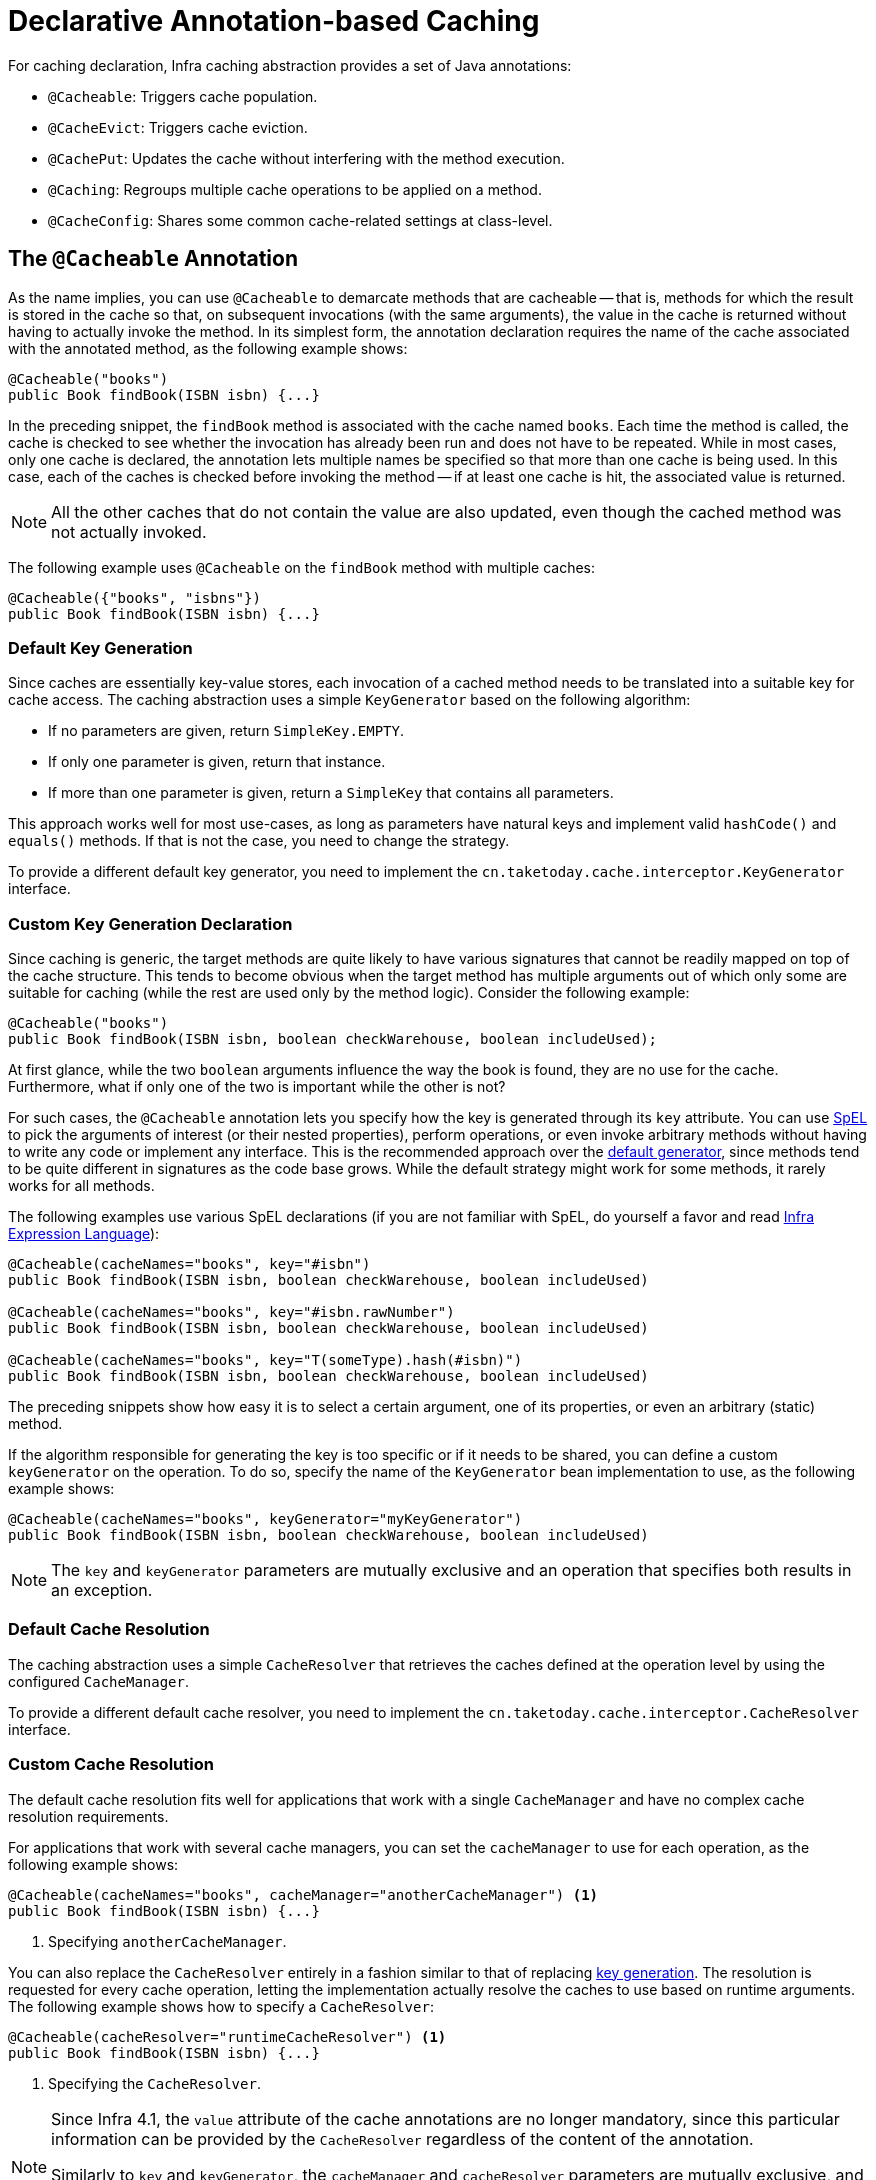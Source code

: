 [[cache-annotations]]
= Declarative Annotation-based Caching

For caching declaration, Infra caching abstraction provides a set of Java annotations:

* `@Cacheable`: Triggers cache population.
* `@CacheEvict`: Triggers cache eviction.
* `@CachePut`: Updates the cache without interfering with the method execution.
* `@Caching`: Regroups multiple cache operations to be applied on a method.
* `@CacheConfig`: Shares some common cache-related settings at class-level.


[[cache-annotations-cacheable]]
== The `@Cacheable` Annotation

As the name implies, you can use `@Cacheable` to demarcate methods that are cacheable --
that is, methods for which the result is stored in the cache so that, on subsequent
invocations (with the same arguments), the value in the cache is returned without
having to actually invoke the method. In its simplest form, the annotation declaration
requires the name of the cache associated with the annotated method, as the following
example shows:

[source,java,indent=0,subs="verbatim,quotes"]
----
@Cacheable("books")
public Book findBook(ISBN isbn) {...}
----

In the preceding snippet, the `findBook` method is associated with the cache named `books`.
Each time the method is called, the cache is checked to see whether the invocation has
already been run and does not have to be repeated. While in most cases, only one
cache is declared, the annotation lets multiple names be specified so that more than one
cache is being used. In this case, each of the caches is checked before invoking the
method -- if at least one cache is hit, the associated value is returned.

NOTE: All the other caches that do not contain the value are also updated, even though
the cached method was not actually invoked.

The following example uses `@Cacheable` on the `findBook` method with multiple caches:

[source,java,indent=0,subs="verbatim,quotes"]
----
@Cacheable({"books", "isbns"})
public Book findBook(ISBN isbn) {...}
----

[[cache-annotations-cacheable-default-key]]
=== Default Key Generation

Since caches are essentially key-value stores, each invocation of a cached method
needs to be translated into a suitable key for cache access. The caching abstraction
uses a simple `KeyGenerator` based on the following algorithm:

* If no parameters are given, return `SimpleKey.EMPTY`.
* If only one parameter is given, return that instance.
* If more than one parameter is given, return a `SimpleKey` that contains all parameters.

This approach works well for most use-cases, as long as parameters have natural keys
and implement valid `hashCode()` and `equals()` methods. If that is not the case,
you need to change the strategy.

To provide a different default key generator, you need to implement the
`cn.taketoday.cache.interceptor.KeyGenerator` interface.


[[cache-annotations-cacheable-key]]
=== Custom Key Generation Declaration

Since caching is generic, the target methods are quite likely to have various signatures
that cannot be readily mapped on top of the cache structure. This tends to become obvious
when the target method has multiple arguments out of which only some are suitable for
caching (while the rest are used only by the method logic). Consider the following example:

[source,java,indent=0,subs="verbatim,quotes"]
----
@Cacheable("books")
public Book findBook(ISBN isbn, boolean checkWarehouse, boolean includeUsed);
----

At first glance, while the two `boolean` arguments influence the way the book is found,
they are no use for the cache. Furthermore, what if only one of the two is important
while the other is not?

For such cases, the `@Cacheable` annotation lets you specify how the key is generated
through its `key` attribute. You can use xref:core/expressions.adoc[SpEL] to pick the
arguments of interest (or their nested properties), perform operations, or even
invoke arbitrary methods without having to write any code or implement any interface.
This is the recommended approach over the
xref:integration/cache/annotations.adoc#cache-annotations-cacheable-default-key[default generator],
since methods tend to be quite different in signatures as the code base grows. While the
default strategy might work for some methods, it rarely works for all methods.

The following examples use various SpEL declarations (if you are not familiar with SpEL,
do yourself a favor and read xref:core/expressions.adoc[Infra Expression Language]):

[source,java,indent=0,subs="verbatim,quotes"]
----
@Cacheable(cacheNames="books", key="#isbn")
public Book findBook(ISBN isbn, boolean checkWarehouse, boolean includeUsed)

@Cacheable(cacheNames="books", key="#isbn.rawNumber")
public Book findBook(ISBN isbn, boolean checkWarehouse, boolean includeUsed)

@Cacheable(cacheNames="books", key="T(someType).hash(#isbn)")
public Book findBook(ISBN isbn, boolean checkWarehouse, boolean includeUsed)
----

The preceding snippets show how easy it is to select a certain argument, one of its
properties, or even an arbitrary (static) method.

If the algorithm responsible for generating the key is too specific or if it needs
to be shared, you can define a custom `keyGenerator` on the operation. To do so,
specify the name of the `KeyGenerator` bean implementation to use, as the following
example shows:

[source,java,indent=0,subs="verbatim,quotes"]
----
@Cacheable(cacheNames="books", keyGenerator="myKeyGenerator")
public Book findBook(ISBN isbn, boolean checkWarehouse, boolean includeUsed)
----

NOTE: The `key` and `keyGenerator` parameters are mutually exclusive and an operation
that specifies both results in an exception.

[[cache-annotations-cacheable-default-cache-resolver]]
=== Default Cache Resolution

The caching abstraction uses a simple `CacheResolver` that retrieves the caches
defined at the operation level by using the configured `CacheManager`.

To provide a different default cache resolver, you need to implement the
`cn.taketoday.cache.interceptor.CacheResolver` interface.

[[cache-annotations-cacheable-cache-resolver]]
=== Custom Cache Resolution

The default cache resolution fits well for applications that work with a
single `CacheManager` and have no complex cache resolution requirements.

For applications that work with several cache managers, you can set the
`cacheManager` to use for each operation, as the following example shows:

[source,java,indent=0,subs="verbatim,quotes"]
----
@Cacheable(cacheNames="books", cacheManager="anotherCacheManager") <1>
public Book findBook(ISBN isbn) {...}
----
<1> Specifying `anotherCacheManager`.

You can also replace the `CacheResolver` entirely in a fashion similar to that of
replacing xref:integration/cache/annotations.adoc#cache-annotations-cacheable-key[key generation].
The resolution is requested for every cache operation, letting the implementation
actually resolve the caches to use based on runtime arguments. The following example
shows how to specify a `CacheResolver`:

[source,java,indent=0,subs="verbatim,quotes"]
----
@Cacheable(cacheResolver="runtimeCacheResolver") <1>
public Book findBook(ISBN isbn) {...}
----
<1> Specifying the `CacheResolver`.

[NOTE]
====
Since Infra 4.1, the `value` attribute of the cache annotations are no longer
mandatory, since this particular information can be provided by the `CacheResolver`
regardless of the content of the annotation.

Similarly to `key` and `keyGenerator`, the `cacheManager` and `cacheResolver`
parameters are mutually exclusive, and an operation specifying both
results in an exception, as a custom `CacheManager` is ignored by the
`CacheResolver` implementation. This is probably not what you expect.
====

[[cache-annotations-cacheable-synchronized]]
=== Synchronized Caching

In a multi-threaded environment, certain operations might be concurrently invoked for
the same argument (typically on startup). By default, the cache abstraction does not
lock anything, and the same value may be computed several times, defeating the purpose
of caching.

For those particular cases, you can use the `sync` attribute to instruct the underlying
cache provider to lock the cache entry while the value is being computed. As a result,
only one thread is busy computing the value, while the others are blocked until the entry
is updated in the cache. The following example shows how to use the `sync` attribute:

[source,java,indent=0,subs="verbatim,quotes"]
----
@Cacheable(cacheNames="foos", sync=true) <1>
public Foo executeExpensiveOperation(String id) {...}
----
<1> Using the `sync` attribute.

NOTE: This is an optional feature, and your favorite cache library may not support it.
All `CacheManager` implementations provided by the core framework support it. See the
documentation of your cache provider for more details.

[[cache-annotations-cacheable-reactive]]
=== Caching with CompletableFuture and Reactive Return Types

As of 6.1, cache annotations take `CompletableFuture` and reactive return types
into account, automatically adapting the cache interaction accordingly.

For a method returning a `CompletableFuture`, the object produced by that future
will be cached whenever it is complete, and the cache lookup for a cache hit will
be retrieved via a `CompletableFuture`:

[source,java,indent=0,subs="verbatim,quotes"]
----
@Cacheable("books")
public CompletableFuture<Book> findBook(ISBN isbn) {...}
----

For a method returning a Reactor `Mono`, the object emitted by that Reactive Streams
publisher will be cached whenever it is available, and the cache lookup for a cache
hit will be retrieved as a `Mono` (backed by a `CompletableFuture`):

[source,java,indent=0,subs="verbatim,quotes"]
----
@Cacheable("books")
public Mono<Book> findBook(ISBN isbn) {...}
----

For a method returning a Reactor `Flux`, the objects emitted by that Reactive Streams
publisher will be collected into a `List` and cached whenever that list is complete,
and the cache lookup for a cache hit will be retrieved as a `Flux` (backed by a
`CompletableFuture` for the cached `List` value):

[source,java,indent=0,subs="verbatim,quotes"]
----
@Cacheable("books")
public Flux<Book> findBooks(String author) {...}
----

Such `CompletableFuture` and reactive adaptation also works for synchronized caching,
computing the value only once in case of a concurrent cache miss:

[source,java,indent=0,subs="verbatim,quotes"]
----
@Cacheable(cacheNames="foos", sync=true) <1>
public CompletableFuture<Foo> executeExpensiveOperation(String id) {...}
----
<1> Using the `sync` attribute.

NOTE: In order for such an arrangement to work at runtime, the configured cache
needs to be capable of `CompletableFuture`-based retrieval. The Infra-provided
`ConcurrentMapCacheManager` automatically adapts to that retrieval style, and
`CaffeineCacheManager` natively supports it when its asynchronous cache mode is
enabled: set `setAsyncCacheMode(true)` on your `CaffeineCacheManager` instance.

[source,java,indent=0,subs="verbatim,quotes"]
----
@Bean
CacheManager cacheManager() {
  CaffeineCacheManager cacheManager = new CaffeineCacheManager();
  cacheManager.setCacheSpecification(...);
  cacheManager.setAsyncCacheMode(true);
  return cacheManager;
}
----

Last but not least, be aware that annotation-driven caching is not appropriate
for sophisticated reactive interactions involving composition and back pressure.
If you choose to declare `@Cacheable` on specific reactive methods, consider the
impact of the rather coarse-granular cache interaction which simply stores the
emitted object for a `Mono` or even a pre-collected list of objects for a `Flux`.

[[cache-annotations-cacheable-condition]]
=== Conditional Caching

Sometimes, a method might not be suitable for caching all the time (for example, it might
depend on the given arguments). The cache annotations support such use cases through the
`condition` parameter, which takes a `SpEL` expression that is evaluated to either `true`
or `false`. If `true`, the method is cached. If not, it behaves as if the method is not
cached (that is, the method is invoked every time no matter what values are in the cache
or what arguments are used). For example, the following method is cached only if the
argument `name` has a length shorter than 32:

[source,java,indent=0,subs="verbatim,quotes"]
----
@Cacheable(cacheNames="book", condition="#name.length() < 32") <1>
public Book findBook(String name)
----
<1> Setting a condition on `@Cacheable`.

In addition to the `condition` parameter, you can use the `unless` parameter to veto the
adding of a value to the cache. Unlike `condition`, `unless` expressions are evaluated
after the method has been invoked. To expand on the previous example, perhaps we only
want to cache paperback books, as the following example does:

[source,java,indent=0,subs="verbatim,quotes"]
----
@Cacheable(cacheNames="book", condition="#name.length() < 32", unless="#result.hardback") <1>
public Book findBook(String name)
----
<1> Using the `unless` attribute to block hardbacks.

The cache abstraction supports `java.util.Optional` return types. If an `Optional` value
is _present_, it will be stored in the associated cache. If an `Optional` value is not
present, `null` will be stored in the associated cache. `#result` always refers to the
business entity and never a supported wrapper, so the previous example can be rewritten
as follows:

[source,java,indent=0,subs="verbatim,quotes"]
----
@Cacheable(cacheNames="book", condition="#name.length() < 32", unless="#result?.hardback")
public Optional<Book> findBook(String name)
----

Note that `#result` still refers to `Book` and not `Optional<Book>`. Since it might be
`null`, we use SpEL's xref:core/expressions/language-ref/operator-safe-navigation.adoc[safe navigation operator].

[[cache-spel-context]]
=== Available Caching SpEL Evaluation Context

Each `SpEL` expression evaluates against a dedicated xref:core/expressions/language-ref.adoc[`context`].
In addition to the built-in parameters, the framework provides dedicated caching-related
metadata, such as the argument names. The following table describes the items made
available to the context so that you can use them for key and conditional computations:

[[cache-spel-context-tbl]]
.Cache SpEL available metadata
|===
| Name| Location| Description| Example

| `methodName`
| Root object
| The name of the method being invoked
| `#root.methodName`

| `method`
| Root object
| The method being invoked
| `#root.method.name`

| `target`
| Root object
| The target object being invoked
| `#root.target`

| `targetClass`
| Root object
| The class of the target being invoked
| `#root.targetClass`

| `args`
| Root object
| The arguments (as array) used for invoking the target
| `#root.args[0]`

| `caches`
| Root object
| Collection of caches against which the current method is run
| `#root.caches[0].name`

| Argument name
| Evaluation context
| Name of any of the method arguments. If the names are not available
  (perhaps due to having no debug information), the argument names are also available under the `#a<#arg>`
  where `#arg` stands for the argument index (starting from `0`).
| `#iban` or `#a0` (you can also use `#p0` or `#p<#arg>` notation as an alias).

| `result`
| Evaluation context
| The result of the method call (the value to be cached). Only available in `unless`
  expressions, `cache put` expressions (to compute the `key`), or `cache evict`
  expressions (when `beforeInvocation` is `false`). For supported wrappers (such as
  `Optional`), `#result` refers to the actual object, not the wrapper.
| `#result`
|===


[[cache-annotations-put]]
== The `@CachePut` Annotation

When the cache needs to be updated without interfering with the method execution,
you can use the `@CachePut` annotation. That is, the method is always invoked and its
result is placed into the cache (according to the `@CachePut` options). It supports
the same options as `@Cacheable` and should be used for cache population rather than
method flow optimization. The following example uses the `@CachePut` annotation:

[source,java,indent=0,subs="verbatim,quotes"]
----
@CachePut(cacheNames="book", key="#isbn")
public Book updateBook(ISBN isbn, BookDescriptor descriptor)
----

IMPORTANT: Using `@CachePut` and `@Cacheable` annotations on the same method is generally
strongly discouraged because they have different behaviors. While the latter causes the
method invocation to be skipped by using the cache, the former forces the invocation in
order to run a cache update. This leads to unexpected behavior and, with the exception
of specific corner-cases (such as annotations having conditions that exclude them from each
other), such declarations should be avoided. Note also that such conditions should not rely
on the result object (that is, the `#result` variable), as these are validated up-front to
confirm the exclusion.

As of 6.1, `@CachePut` takes `CompletableFuture` and reactive return types into account,
performing the put operation whenever the produced object is available.


[[cache-annotations-evict]]
== The `@CacheEvict` Annotation

The cache abstraction allows not just population of a cache store but also eviction.
This process is useful for removing stale or unused data from the cache. As opposed to
`@Cacheable`, `@CacheEvict` demarcates methods that perform cache
eviction (that is, methods that act as triggers for removing data from the cache).
Similarly to its sibling, `@CacheEvict` requires specifying one or more caches
that are affected by the action, allows a custom cache and key resolution or a
condition to be specified, and features an extra parameter
(`allEntries`) that indicates whether a cache-wide eviction needs to be performed
rather than just an entry eviction (based on the key). The following example evicts
all entries from the `books` cache:

[source,java,indent=0,subs="verbatim,quotes"]
----
@CacheEvict(cacheNames="books", allEntries=true) <1>
public void loadBooks(InputStream batch)
----
<1> Using the `allEntries` attribute to evict all entries from the cache.

This option comes in handy when an entire cache region needs to be cleared out.
Rather than evicting each entry (which would take a long time, since it is inefficient),
all the entries are removed in one operation, as the preceding example shows.
Note that the framework ignores any key specified in this scenario as it does not apply
(the entire cache is evicted, not only one entry).

You can also indicate whether the eviction should occur after (the default) or before
the method is invoked by using the `beforeInvocation` attribute. The former provides the
same semantics as the rest of the annotations: Once the method completes successfully,
an action (in this case, eviction) on the cache is run. If the method does not
run (as it might be cached) or an exception is thrown, the eviction does not occur.
The latter (`beforeInvocation=true`) causes the eviction to always occur before the
method is invoked. This is useful in cases where the eviction does not need to be tied
to the method outcome.

Note that `void` methods can be used with `@CacheEvict` - as the methods act as a
trigger, the return values are ignored (as they do not interact with the cache). This is
not the case with `@Cacheable` which adds data to the cache or updates data in the cache
and, thus, requires a result.

As of 6.1, `@CacheEvict` takes `CompletableFuture` and reactive return types into account,
performing an after-invocation evict operation whenever processing has completed.


[[cache-annotations-caching]]
== The `@Caching` Annotation

Sometimes, multiple annotations of the same type (such as `@CacheEvict` or
`@CachePut`) need to be specified -- for example, because the condition or the key
expression is different between different caches. `@Caching` lets multiple nested
`@Cacheable`, `@CachePut`, and `@CacheEvict` annotations be used on the same method.
The following example uses two `@CacheEvict` annotations:

[source,java,indent=0,subs="verbatim,quotes"]
----
@Caching(evict = { @CacheEvict("primary"), @CacheEvict(cacheNames="secondary", key="#p0") })
public Book importBooks(String deposit, Date date)
----


[[cache-annotations-config]]
== The `@CacheConfig` Annotation

So far, we have seen that caching operations offer many customization options and that
you can set these options for each operation. However, some of the customization options
can be tedious to configure if they apply to all operations of the class. For
instance, specifying the name of the cache to use for every cache operation of the
class can be replaced by a single class-level definition. This is where `@CacheConfig`
comes into play. The following examples uses `@CacheConfig` to set the name of the cache:

[source,java,indent=0,subs="verbatim,quotes"]
----
@CacheConfig("books") <1>
public class BookRepositoryImpl implements BookRepository {

  @Cacheable
  public Book findBook(ISBN isbn) {...}
}
----
<1> Using `@CacheConfig` to set the name of the cache.

`@CacheConfig` is a class-level annotation that allows sharing the cache names,
the custom `KeyGenerator`, the custom `CacheManager`, and the custom `CacheResolver`.
Placing this annotation on the class does not turn on any caching operation.

An operation-level customization always overrides a customization set on `@CacheConfig`.
Therefore, this gives three levels of customizations for each cache operation:

* Globally configured, e.g. through `CachingConfigurer`: see next section.
* At the class level, using `@CacheConfig`.
* At the operation level.

NOTE: Provider-specific settings are typically available on the `CacheManager` bean,
e.g. on `CaffeineCacheManager`. These are effectively also global.


[[cache-annotation-enable]]
== Enabling Caching Annotations

It is important to note that even though declaring the cache annotations does not
automatically trigger their actions - like many things in Infra, the feature has to be
declaratively enabled (which means if you ever suspect caching is to blame, you can
disable it by removing only one configuration line rather than all the annotations in
your code).

To enable caching annotations add the annotation `@EnableCaching` to one of your
`@Configuration` classes:

[source,java,indent=0,subs="verbatim,quotes"]
----
@Configuration
@EnableCaching
public class AppConfig {

  @Bean
  CacheManager cacheManager() {
    CaffeineCacheManager cacheManager = new CaffeineCacheManager();
    cacheManager.setCacheSpecification(...);
    return cacheManager;
  }
}
----

Alternatively, for XML configuration you can use the `cache:annotation-driven` element:

[source,xml,indent=0,subs="verbatim,quotes"]
----
<beans xmlns="http://www.springframework.org/schema/beans"
  xmlns:xsi="http://www.w3.org/2001/XMLSchema-instance"
  xmlns:cache="http://www.springframework.org/schema/cache"
  xsi:schemaLocation="
    http://www.springframework.org/schema/beans https://www.springframework.org/schema/beans/spring-beans.xsd
    http://www.springframework.org/schema/cache https://www.springframework.org/schema/cache/spring-cache.xsd">

  <cache:annotation-driven/>

  <bean id="cacheManager" class="cn.taketoday.cache.caffeine.CaffeineCacheManager">
    <property name="cacheSpecification" value="..."/>
  </bean>
</beans>
----

Both the `cache:annotation-driven` element and the `@EnableCaching` annotation let you
specify various options that influence the way the caching behavior is added to the
application through AOP. The configuration is intentionally similar with that of
xref:data-access/transaction/declarative/annotations.adoc#tx-annotation-driven-settings[`@Transactional`].

NOTE: The default advice mode for processing caching annotations is `proxy`, which allows
for interception of calls through the proxy only. Local calls within the same class
cannot get intercepted that way. For a more advanced mode of interception, consider
switching to `aspectj` mode in combination with compile-time or load-time weaving.

NOTE: For more detail about advanced customizations (using Java configuration) that are
required to implement `CachingConfigurer`, see the
{today-framework-api}/cache/annotation/CachingConfigurer.html[javadoc].

[[cache-annotation-driven-settings]]
.Cache annotation settings
[cols="1,1,1,3"]
|===
| XML Attribute | Annotation Attribute | Default | Description

| `cache-manager`
| N/A (see the {today-framework-api}/cache/annotation/CachingConfigurer.html[`CachingConfigurer`] javadoc)
| `cacheManager`
| The name of the cache manager to use. A default `CacheResolver` is initialized behind
  the scenes with this cache manager (or `cacheManager` if not set). For more
  fine-grained management of the cache resolution, consider setting the 'cache-resolver'
  attribute.

| `cache-resolver`
| N/A (see the {today-framework-api}/cache/annotation/CachingConfigurer.html[`CachingConfigurer`] javadoc)
| A `SimpleCacheResolver` using the configured `cacheManager`.
| The bean name of the CacheResolver that is to be used to resolve the backing caches.
  This attribute is not required and needs to be specified only as an alternative to
  the 'cache-manager' attribute.

| `key-generator`
| N/A (see the {today-framework-api}/cache/annotation/CachingConfigurer.html[`CachingConfigurer`] javadoc)
| `SimpleKeyGenerator`
| Name of the custom key generator to use.

| `error-handler`
| N/A (see the {today-framework-api}/cache/annotation/CachingConfigurer.html[`CachingConfigurer`] javadoc)
| `SimpleCacheErrorHandler`
| The name of the custom cache error handler to use. By default, any exception thrown during
  a cache related operation is thrown back at the client.

| `mode`
| `mode`
| `proxy`
| The default mode (`proxy`) processes annotated beans to be proxied by using Infra AOP
  framework (following proxy semantics, as discussed earlier, applying to method calls
  coming in through the proxy only). The alternative mode (`aspectj`) instead weaves the
  affected classes with Infra AspectJ caching aspect, modifying the target class byte
  code to apply to any kind of method call. AspectJ weaving requires `spring-aspects.jar`
  in the classpath as well as load-time weaving (or compile-time weaving) enabled. (See
  xref:core/aop/using-aspectj.adoc#aop-aj-ltw-spring[Infra configuration] for details on how to set up
  load-time weaving.)

| `proxy-target-class`
| `proxyTargetClass`
| `false`
| Applies to proxy mode only. Controls what type of caching proxies are created for
  classes annotated with the `@Cacheable` or `@CacheEvict` annotations. If the
  `proxy-target-class` attribute is set to `true`, class-based proxies are created.
  If `proxy-target-class` is `false` or if the attribute is omitted, standard JDK
  interface-based proxies are created. (See xref:core/aop/proxying.adoc[Proxying Mechanisms]
  for a detailed examination of the different proxy types.)

| `order`
| `order`
| Ordered.LOWEST_PRECEDENCE
| Defines the order of the cache advice that is applied to beans annotated with
  `@Cacheable` or `@CacheEvict`. (For more information about the rules related to
  ordering AOP advice, see xref:core/aop/ataspectj/advice.adoc#aop-ataspectj-advice-ordering[Advice Ordering].)
  No specified ordering means that the AOP subsystem determines the order of the advice.
|===

NOTE: `<cache:annotation-driven/>` looks for `@Cacheable/@CachePut/@CacheEvict/@Caching`
only on beans in the same application context in which it is defined. This means that,
if you put `<cache:annotation-driven/>` in a `WebApplicationContext` for a
`DispatcherServlet`, it checks for beans only in your controllers, not your services.
See xref:web/webmvc/mvc-mockApi.adoc[the MVC section] for more information.

.Method visibility and cache annotations
****
When you use proxies, you should apply the cache annotations only to methods with
public visibility. If you do annotate protected, private, or package-visible methods
with these annotations, no error is raised, but the annotated method does not exhibit
the configured caching settings. Consider using AspectJ (see the rest of this section)
if you need to annotate non-public methods, as it changes the bytecode itself.
****

TIP: Infra recommends that you only annotate concrete classes (and methods of concrete
classes) with the `@Cache{asterisk}` annotations, as opposed to annotating interfaces.
You certainly can place an `@Cache{asterisk}` annotation on an interface (or an interface
method), but this works only if you use the proxy mode (`mode="proxy"`). If you use the
weaving-based aspect (`mode="aspectj"`), the caching settings are not recognized on
interface-level declarations by the weaving infrastructure.

NOTE: In proxy mode (the default), only external method calls coming in through the
proxy are intercepted. This means that self-invocation (in effect, a method within the
target object that calls another method of the target object) does not lead to actual
caching at runtime even if the invoked method is marked with `@Cacheable`. Consider
using the `aspectj` mode in this case. Also, the proxy must be fully initialized to
provide the expected behavior, so you should not rely on this feature in your
initialization code (that is, `@PostConstruct`).


[[cache-annotation-stereotype]]
== Using Custom Annotations

.Custom annotation and AspectJ
****
This feature works only with the proxy-based approach but can be enabled
with a bit of extra effort by using AspectJ.

The `spring-aspects` module defines an aspect for the standard annotations only.
If you have defined your own annotations, you also need to define an aspect for
those. Check `AnnotationCacheAspect` for an example.
****

The caching abstraction lets you use your own annotations to identify what method
triggers cache population or eviction. This is quite handy as a template mechanism,
as it eliminates the need to duplicate cache annotation declarations, which is
especially useful if the key or condition are specified or if the foreign imports
(`cn.taketoday`) are not allowed in your code base. Similarly to the rest
of the xref:core/beans/classpath-scanning.adoc#beans-stereotype-annotations[stereotype] annotations, you can
use `@Cacheable`, `@CachePut`, `@CacheEvict`, and `@CacheConfig` as
xref:core/beans/classpath-scanning.adoc#beans-meta-annotations[meta-annotations] (that is, annotations that
can annotate other annotations). In the following example, we replace a common
`@Cacheable` declaration with our own custom annotation:

[source,java,indent=0,subs="verbatim,quotes"]
----
  @Retention(RetentionPolicy.RUNTIME)
  @Target({ElementType.METHOD})
  @Cacheable(cacheNames="books", key="#isbn")
  public @interface SlowService {
  }
----

In the preceding example, we have defined our own `SlowService` annotation,
which itself is annotated with `@Cacheable`. Now we can replace the following code:

[source,java,indent=0,subs="verbatim,quotes"]
----
@Cacheable(cacheNames="books", key="#isbn")
public Book findBook(ISBN isbn, boolean checkWarehouse, boolean includeUsed)
----

The following example shows the custom annotation with which we can replace the
preceding code:

[source,java,indent=0,subs="verbatim,quotes"]
----
@SlowService
public Book findBook(ISBN isbn, boolean checkWarehouse, boolean includeUsed)
----

Even though `@SlowService` is not a Infra annotation, the container automatically picks
up its declaration at runtime and understands its meaning. Note that, as mentioned
xref:integration/cache/annotations.adoc#cache-annotation-enable[earlier], annotation-driven behavior needs to be enabled.



